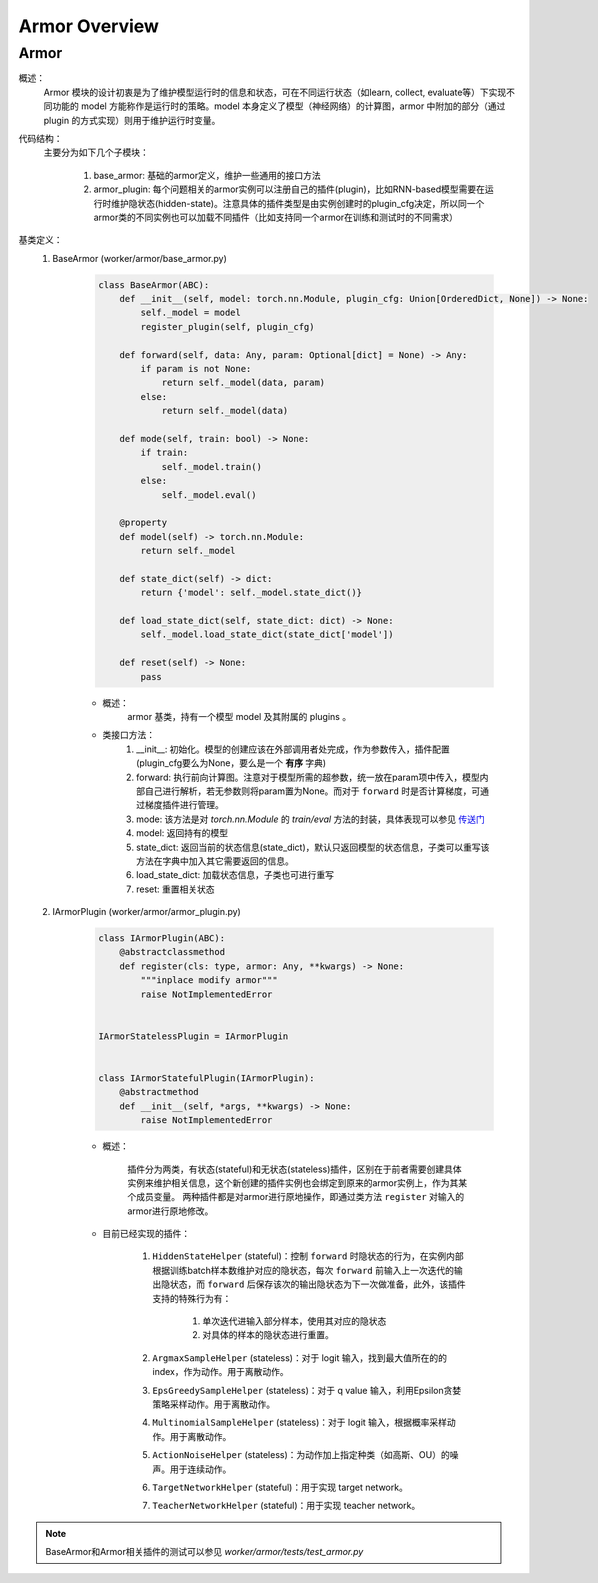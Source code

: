 Armor Overview
===================


Armor
^^^^^^^^^^^^^^^^^^^^^^^^^^^^^^^^^^^^^^^

概述：
    Armor 模块的设计初衷是为了维护模型运行时的信息和状态，可在不同运行状态（如learn, collect, evaluate等）下实现不同功能的 model 
    方能称作是运行时的策略。model 本身定义了模型（神经网络）的计算图，armor 中附加的部分（通过 plugin 的方式实现）则用于维护运行时变量。

代码结构：
    主要分为如下几个子模块：

        1. base_armor: 基础的armor定义，维护一些通用的接口方法
        2. armor_plugin: 每个问题相关的armor实例可以注册自己的插件(plugin)，比如RNN-based模型需要在运行时维护隐状态(hidden-state)。注意具体的插件类型是由实例创建时的plugin_cfg决定，所以同一个armor类的不同实例也可以加载不同插件（比如支持同一个armor在训练和测试时的不同需求）


基类定义：
    1. BaseArmor (worker/armor/base_armor.py)

        .. code:: python

            class BaseArmor(ABC):
                def __init__(self, model: torch.nn.Module, plugin_cfg: Union[OrderedDict, None]) -> None:
                    self._model = model
                    register_plugin(self, plugin_cfg)

                def forward(self, data: Any, param: Optional[dict] = None) -> Any:
                    if param is not None:
                        return self._model(data, param)
                    else:
                        return self._model(data)

                def mode(self, train: bool) -> None:
                    if train:
                        self._model.train()
                    else:
                        self._model.eval()

                @property
                def model(self) -> torch.nn.Module:
                    return self._model

                def state_dict(self) -> dict:
                    return {'model': self._model.state_dict()}

                def load_state_dict(self, state_dict: dict) -> None:
                    self._model.load_state_dict(state_dict['model'])

                def reset(self) -> None:
                    pass

        - 概述：
            armor 基类，持有一个模型 model 及其附属的 plugins 。

        - 类接口方法：
            1. __init__: 初始化。模型的创建应该在外部调用者处完成，作为参数传入，插件配置(plugin_cfg要么为None，要么是一个 **有序** 字典)
            2. forward: 执行前向计算图。注意对于模型所需的超参数，统一放在param项中传入，模型内部自己进行解析，若无参数则将param置为None。而对于 ``forward`` 时是否计算梯度，可通过梯度插件进行管理。
            3. mode: 该方法是对 `torch.nn.Module` 的 `train/eval` 方法的封装，具体表现可以参见 `传送门 <https://pytorch.org/docs/master/generated/torch.nn.Module.html#torch.nn.Module.eval>`_
            4. model: 返回持有的模型
            5. state_dict: 返回当前的状态信息(state_dict)，默认只返回模型的状态信息，子类可以重写该方法在字典中加入其它需要返回的信息。
            6. load_state_dict: 加载状态信息，子类也可进行重写
            7. reset: 重置相关状态


    2. IArmorPlugin (worker/armor/armor_plugin.py)

        .. code:: python

            class IArmorPlugin(ABC):
                @abstractclassmethod
                def register(cls: type, armor: Any, **kwargs) -> None:
                    """inplace modify armor"""
                    raise NotImplementedError


            IArmorStatelessPlugin = IArmorPlugin


            class IArmorStatefulPlugin(IArmorPlugin):
                @abstractmethod
                def __init__(self, *args, **kwargs) -> None:
                    raise NotImplementedError


        - 概述：

            插件分为两类，有状态(stateful)和无状态(stateless)插件，区别在于前者需要创建具体实例来维护相关信息，这个新创建的插件实例也会绑定到原来的armor实例上，作为其某个成员变量。
            两种插件都是对armor进行原地操作，即通过类方法 ``register`` 对输入的armor进行原地修改。

        - 目前已经实现的插件：

            1. ``HiddenStateHelper`` (stateful)：控制 ``forward`` 时隐状态的行为，在实例内部根据训练batch样本数维护对应的隐状态，每次 ``forward`` 前输入上一次迭代的输出隐状态，而 ``forward`` 后保存该次的输出隐状态为下一次做准备，此外，该插件支持的特殊行为有：

                1. 单次迭代进输入部分样本，使用其对应的隐状态
                2. 对具体的样本的隐状态进行重置。
            
            2. ``ArgmaxSampleHelper`` (stateless)：对于 logit 输入，找到最大值所在的的 index，作为动作。用于离散动作。
            3. ``EpsGreedySampleHelper`` (stateless)：对于 q value 输入，利用Epsilon贪婪策略采样动作。用于离散动作。
            4. ``MultinomialSampleHelper`` (stateless)：对于 logit 输入，根据概率采样动作。用于离散动作。
            5. ``ActionNoiseHelper`` (stateless)：为动作加上指定种类（如高斯、OU）的噪声。用于连续动作。
            6. ``TargetNetworkHelper`` (stateful)：用于实现 target network。
            7. ``TeacherNetworkHelper`` (stateful)：用于实现 teacher network。

.. note::
    BaseArmor和Armor相关插件的测试可以参见 `worker/armor/tests/test_armor.py`
